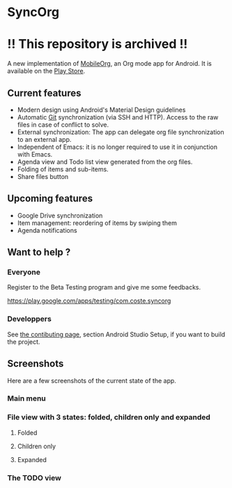 * SyncOrg
* !! This repository is archived !!
A new implementation of [[https://github.com/matburt/mobileorg-android][MobileOrg]], an Org mode app for Android. It is available on the [[https://play.google.com/store/apps/details?id=com.coste.syncorg][Play Store]]. 

** Current features

- Modern design using Android's Material Design guidelines
- Automatic [[https://en.wikipedia.org/wiki/Git_%28software%29][Git]] synchronization (via SSH and HTTP). Access to the raw files in case of conflict to solve.
- External synchronization: The app can delegate org file synchronization to an external app.
- Independent of Emacs: it is no longer required to use it in conjunction with Emacs.
- Agenda view and Todo list view generated from the org files.
- Folding of items and sub-items.
- Share files button

** Upcoming features
- Google Drive synchronization
- Item management: reordering of items by swiping them
- Agenda notifications

** Want to help ?
*** Everyone
Register to the Beta Testing program and give me some feedbacks.

https://play.google.com/apps/testing/com.coste.syncorg

*** Developpers
See [[https://github.com/wizmer/syncorg/wiki/Contributing][the contibuting page]], section Android Studio Setup, if you want to build the project.

** Screenshots
Here are a few screenshots of the current state of the app.

*** Main menu
[[https://github.com/wizmer/syncorg/blob/master/picturesReadme/MainResized.png]]

*** File view with 3 states: folded, children only and expanded
**** Folded
[[https://github.com/wizmer/syncorg/blob/master/picturesReadme/FoldedViewResized.png]]
**** Children only
[[https://github.com/wizmer/syncorg/blob/master/picturesReadme/ChildViewResized.png]]
**** Expanded
[[https://github.com/wizmer/syncorg/blob/master/picturesReadme/ExpendedResized.png]]

*** The TODO view
[[https://github.com/wizmer/syncorg/blob/master/picturesReadme/TodosResized.png]]
